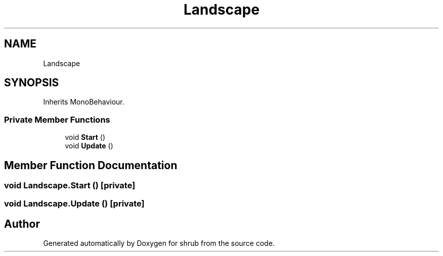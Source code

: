 .TH "Landscape" 3 "Fri Oct 13 2017" "shrub" \" -*- nroff -*-
.ad l
.nh
.SH NAME
Landscape
.SH SYNOPSIS
.br
.PP
.PP
Inherits MonoBehaviour\&.
.SS "Private Member Functions"

.in +1c
.ti -1c
.RI "void \fBStart\fP ()"
.br
.ti -1c
.RI "void \fBUpdate\fP ()"
.br
.in -1c
.SH "Member Function Documentation"
.PP 
.SS "void Landscape\&.Start ()\fC [private]\fP"

.SS "void Landscape\&.Update ()\fC [private]\fP"


.SH "Author"
.PP 
Generated automatically by Doxygen for shrub from the source code\&.
